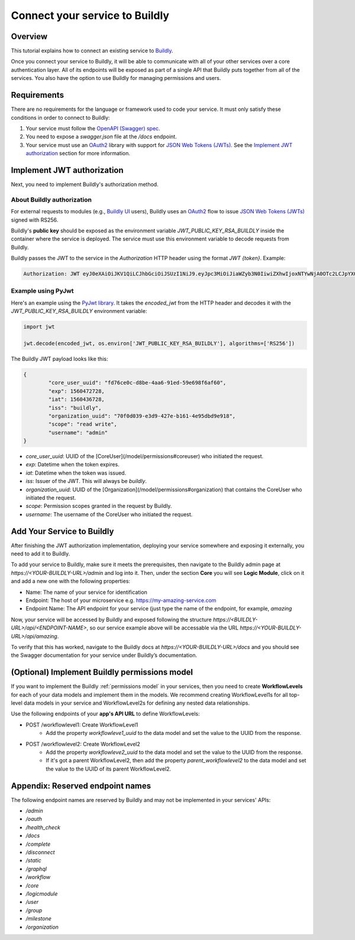 .. _connect service to buildly:

Connect your service to Buildly
===============================

Overview
--------

This tutorial explains how to connect an existing service to `Buildly <https://buildly.io/buildly-core/>`_. 

Once you connect your service to Buildly, it will be able to communicate with all of your other services over a core authentication layer. All of its endpoints will be exposed as part of a single API that Buildly puts together from all of the services. You also have the option to use Buildly for managing permissions and users.

Requirements
------------

There are no requirements for the language or framework used to code your service. It must only satisfy these conditions in order to connect to Buildly:

1.  Your service must follow the `OpenAPI (Swagger) spec <https://swagger.io/docs/specification/about/>`_.
2.  You need to expose a `swagger.json` file at the `/docs` endpoint.
3.  Your service must use an `OAuth2 <https://oauth.net/2/>`_ library with support for `JSON Web Tokens (JWTs) <https://jwt.io>`_. See the `Implement JWT authorization`_ section for more information.

Implement JWT authorization
---------------------------

Next, you need to implement Buildly's authorization method. 

About Buildly authorization
^^^^^^^^^^^^^^^^^^^^^^^^^^^

For external requests to modules (e.g., `Buildly UI <https://github.com/buildlyio/buildly-ui-angular>`_ users), Buildly uses an `OAuth2 <https://oauth.net/2/>`_ flow to issue `JSON Web Tokens (JWTs) <https://jwt.io>`_ signed with RS256. 

Buildly's **public key** should be exposed as the environment variable `JWT_PUBLIC_KEY_RSA_BUILDLY` inside the container where the service is deployed. The service must use this environment variable to decode requests from Buildly. 

Buildly passes the JWT to the service in the `Authorization` HTTP header using the format `JWT {token}`. Example:

.. code-block:: bash

   Authorization: JWT eyJ0eXAiOiJKV1QiLCJhbGciOiJSUzI1NiJ9.eyJpc3MiOiJiaWZyb3N0IiwiZXhwIjoxNTYwNjA0OTc2LCJpYXQiOjE1NjA1MTg1NzYsImNvcmVfdXNlcl91dWlkIjoiODJiZGI2YTMtMjExOS00MThmLThjMmQtY2FhYjdlYmI4OTc1Iiwib3JnYW5pemF0aW9uX3V1aWQiOiJiMjY1YmFkNS1iODEyLTRmNDItYjNlZS0zNDFlYmJiNzJjNmIiLCJzY29wZSI6InJlYWQgd3JpdGUiLCJ1c2VybmFtZSI6ImFkbWluIn0.CV8PafWuGDZSpWRI5wC6btO6cyt9udI9P5uLBdnHzVhbbIY-LH1o3qBgnRf0OAreUhRfl7zBTBMNO56pbyWeyg

Example using PyJwt
^^^^^^^^^^^^^^^^^^^

Here's an example using the `PyJwt library <https://pyjwt.readthedocs.io/en/latest/>`_. It takes the `encoded_jwt` from the HTTP header and decodes it with the `JWT_PUBLIC_KEY_RSA_BUILDLY` environment variable:

.. code-block:: python
   
   import jwt

   jwt.decode(encoded_jwt, os.environ['JWT_PUBLIC_KEY_RSA_BUILDLY'], algorithms=['RS256'])


The Buildly JWT payload looks like this:

.. code-block::
   
   {
	   "core_user_uuid": "fd76ce0c-d8be-4aa6-91ed-59e698f6af60",
	   "exp": 1560472728,
	   "iat": 1560436728,
	   "iss": "buildly",
	   "organization_uuid": "70f0d039-e3d9-427e-b161-4e95dbd9e918",
	   "scope": "read write",
	   "username": "admin"
   }


-  `core_user_uuid`: UUID of the [CoreUser](/model/permissions#coreuser) who initiated the request.
-  `exp`: Datetime when the token expires.
-  `iat`: Datetime when the token was issued.
-  `iss`: Issuer of the JWT. This will always be `buildly`.
-  `organization_uuid`: UUID of the [Organization](/model/permissions#organization) that contains the CoreUser who initiated the request.
-  `scope`: Permission scopes granted in the request by Buildly.
-  `username`: The username of the CoreUser who initiated the request.

Add Your Service to Buildly 
---------------------------

After finishing the JWT authorization implementation, deploying your service somewhere and exposing it externally, you need to add it to Buildly.

To add your service to Buildly, make sure it meets the prerequisites, then navigate to the Buildly admin page at `https://<YOUR-BUILDLY-URL>/admin` and log into it. Then, under the section **Core** you will see **Logic Module**, click on it and add a new one with the following properties:

- Name: The name of your service for identification
- Endpoint: The host of your microservice e.g. https://my-amazing-service.com
- Endpoint Name: The API endpoint for your service (just type the name of the endpoint, for example, `amazing`

Now, your service will be accessed by Buildly and exposed following the structure `https://<BUILDLY-URL>/api/<ENDPOINT-NAME>`, so our service example above will be accessable via the URL `https://<YOUR-BUILDLY-URL>/api/amazing`.

To verify that this has worked, navigate to the Buildly docs at `https://<YOUR-BUILDLY-URL>/docs` and you should see the Swagger documentation for your service under Buildly’s documentation.

(Optional) Implement Buildly permissions model
----------------------------------------------

If you want to implement the Buildly :ref:`permissions model` in your services, then you need to create **WorkflowLevels** for each of your data models and implement them in the models. We recommend creating WorkflowLevel1s for all top-level data models in your service and WorkflowLevel2s for defining any nested data relationships.

Use the following endpoints of your **app's API URL** to define WorkflowLevels:

-  POST /workflowlevel1: Create WorkflowLevel1
	-  Add the property `workflowleve1_uuid` to the data model and set the value to the UUID from the response.
-  POST /workflowlevel2: Create WorkflowLevel2
	-  Add the property `workflowleve2_uuid` to the data model and set the value to the UUID from the response.
	-  If it's got a parent WorkflowLevel2, then add the property `parent_workflowlevel2` to the data model and set the value to the UUID of its parent WorkflowLevel2.

Appendix: Reserved endpoint names
---------------------------------

The following endpoint names are reserved by Buildly and may not be implemented in your services' APIs:

- `/admin`
- `/oauth`
- `/health_check`
- `/docs`
- `/complete`
- `/disconnect`
- `/static`
- `/graphql`
- `/workflow`
- `/core`
- `/logicmodule`
- `/user`
- `/group`
- `/milestone`
- `/organization`
